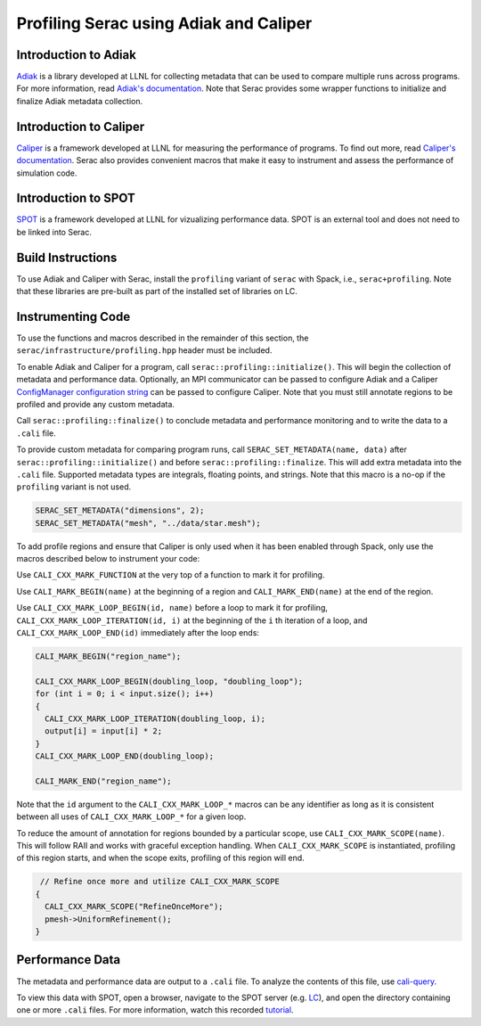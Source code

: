 .. ## Copyright (c) 2019-2024, Lawrence Livermore National Security, LLC and
.. ## other Serac Project Developers. See the top-level COPYRIGHT file for details.
.. ##
.. ## SPDX-License-Identifier: (BSD-3-Clause)

=======================================
Profiling Serac using Adiak and Caliper
=======================================

Introduction to Adiak
---------------------

`Adiak <https://github.com/LLNL/Adiak>`_ is a library developed at LLNL for collecting
metadata that can be used to compare multiple runs across programs.  For more information,
read `Adiak's documentation <https://github.com/LLNL/Adiak/blob/master/docs/Adiak%20API.docx>`_. Note that Serac provides some wrapper functions to initialize and finalize Adiak
metadata collection.

Introduction to Caliper
-----------------------

`Caliper <https://github.com/LLNL/Caliper>`_ is a framework developed at LLNL for
measuring the performance of programs.  To find out more, read `Caliper's documentation 
<https://software.llnl.gov/Caliper>`_. Serac also provides convenient macros
that make it easy to instrument and assess the performance of simulation code.

Introduction to SPOT
--------------------

`SPOT <https://software.llnl.gov/news/2021/01/07/spot-new>`_ is a framework developed at
LLNL for vizualizing performance data.  SPOT is an external tool and does not need to be
linked into Serac.

Build Instructions
------------------

To use Adiak and Caliper with Serac, install the ``profiling`` variant of ``serac``
with Spack, i.e., ``serac+profiling``. Note that these libraries are pre-built as
part of the installed set of libraries on LC.

Instrumenting Code
------------------

To use the functions and macros described in the remainder of this section, the ``serac/infrastructure/profiling.hpp`` header must be included.

To enable Adiak and Caliper for a program, call ``serac::profiling::initialize()``.
This will begin the collection of metadata and performance data. Optionally, an MPI
communicator can be passed to configure Adiak and a Caliper `ConfigManager configuration string <https://software.llnl.gov/Caliper/ConfigManagerAPI.html#configmanager-configuration-string-syntax>`_
can be passed to configure Caliper. Note that you must still annotate regions to be
profiled and provide any custom metadata.

Call ``serac::profiling::finalize()`` to conclude metadata and performance monitoring
and to write the data to a ``.cali`` file.

To provide custom metadata for comparing program runs, call ``SERAC_SET_METADATA(name, data)``
after ``serac::profiling::initialize()`` and before ``serac::profiling::finalize``.
This will add extra metadata into the ``.cali`` file. Supported metadata types are
integrals, floating points, and strings. Note that this macro is a no-op if the
``profiling`` variant is not used.

.. code-block:: c++
		
   SERAC_SET_METADATA("dimensions", 2);
   SERAC_SET_METADATA("mesh", "../data/star.mesh");

To add profile regions and ensure that Caliper is only used when it has been enabled
through Spack, only use the macros described below to instrument your code:

Use ``CALI_CXX_MARK_FUNCTION`` at the very top of a function to mark it for profiling.

Use ``CALI_MARK_BEGIN(name)`` at the beginning of a region and ``CALI_MARK_END(name)`` at the end of the region.

Use ``CALI_CXX_MARK_LOOP_BEGIN(id, name)`` before a loop to mark it for profiling, ``CALI_CXX_MARK_LOOP_ITERATION(id, i)`` at the beginning
of the  ``i`` th iteration of a loop, and ``CALI_CXX_MARK_LOOP_END(id)`` immediately after the loop ends:

.. code-block:: c++

  CALI_MARK_BEGIN("region_name");
   
  CALI_CXX_MARK_LOOP_BEGIN(doubling_loop, "doubling_loop");
  for (int i = 0; i < input.size(); i++)
  {
    CALI_CXX_MARK_LOOP_ITERATION(doubling_loop, i);
    output[i] = input[i] * 2;
  }
  CALI_CXX_MARK_LOOP_END(doubling_loop);

  CALI_MARK_END("region_name");


Note that the ``id`` argument to the ``CALI_CXX_MARK_LOOP_*`` macros can be any identifier as long as it is consistent
between all uses of ``CALI_CXX_MARK_LOOP_*`` for a given loop.  

To reduce the amount of annotation for regions bounded by a particular scope, use ``CALI_CXX_MARK_SCOPE(name)``. This will follow RAII and works with graceful exception handling. When ``CALI_CXX_MARK_SCOPE`` is instantiated, profiling of this region starts, and when the scope exits, profiling of this region will end.

.. code-block:: c++

   // Refine once more and utilize CALI_CXX_MARK_SCOPE
  {
    CALI_CXX_MARK_SCOPE("RefineOnceMore");
    pmesh->UniformRefinement();
  }


Performance Data
----------------

The metadata and performance data are output to a ``.cali`` file. To analyze the contents
of this file, use `cali-query <https://software.llnl.gov/Caliper/tools.html#cali-query>`_.

To view this data with SPOT, open a browser, navigate to the SPOT server (e.g. `LC <https://lc.llnl.gov/spot2>`_), and open the directory containing one or more ``.cali`` files.  For more information, watch this recorded `tutorial <https://www.youtube.com/watch?v=p8gjA6rbpvo>`_.


